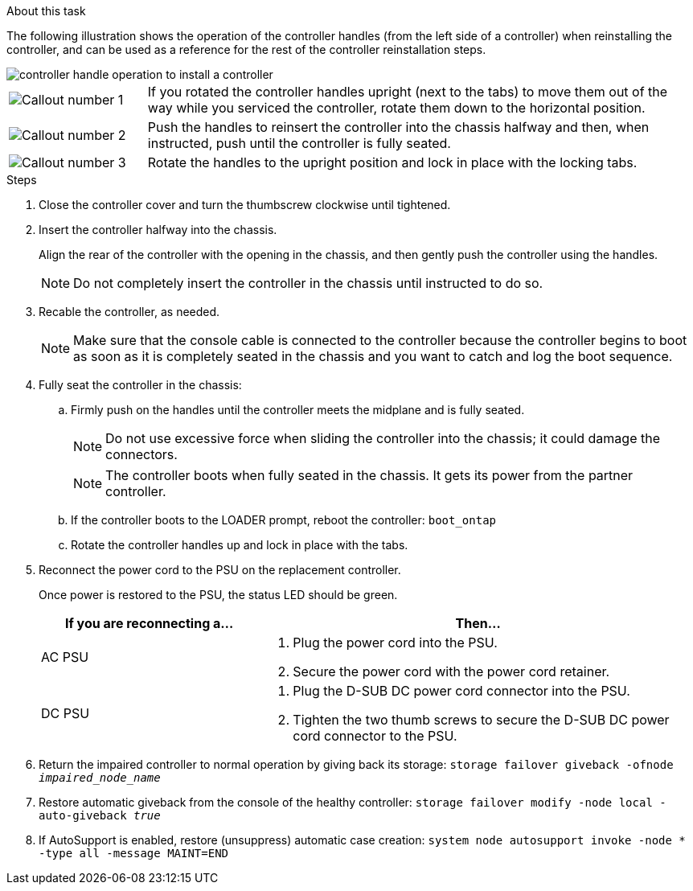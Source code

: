 // Install the controller module - AFF A20, A30, and AFF A50


.About this task

The following illustration shows the operation of the controller handles (from the left side of a controller) when reinstalling the controller, and can be used as a reference for the rest of the controller reinstallation steps.

image::../media/drw_g_and_t_handles_reinstall_ieops-1838.svg[controller handle operation to install a controller]

[cols="1,4"]

|===
a|
image::../media/icon_round_1.png[Callout number 1]
a|
If you rotated the controller handles upright (next to the tabs) to move them out of the way while you serviced the controller, rotate them down to the horizontal position. 
a|
image::../media/icon_round_2.png[Callout number 2] 
a|
Push the handles to reinsert the controller into the chassis halfway and then, when instructed, push until the controller is fully seated.
a|
image::../media/icon_round_3.png[Callout number 3] 
a|
Rotate the handles to the upright position and lock in place with the locking tabs.

|===

.Steps

. Close the controller cover and turn the thumbscrew clockwise until tightened.

. Insert the controller halfway into the chassis.
+
Align the rear of the controller with the opening in the chassis, and then gently push the controller using the handles.
+
NOTE: Do not completely insert the controller in the chassis until instructed to do so.
+

. Recable the controller, as needed.
+
// book end for comment in: If you are using fiber optic cables and you removed the transceivers (QSFPs or SFPs), reinstall them.
+
NOTE: Make sure that the console cable is connected to the controller because the controller begins to boot as soon as it is completely seated in the chassis and you want to catch and log the boot sequence.
+
. Fully seat the controller in the chassis:

.. Firmly push on the handles until the controller meets the midplane and is fully seated.
+
NOTE: Do not use excessive force when sliding the controller into the chassis; it could damage the connectors.
+
NOTE: The controller boots when fully seated in the chassis. It gets its power from the partner controller.
+
.. If the controller boots to the LOADER prompt, reboot the controller: `boot_ontap`
.. Rotate the controller handles up and lock in place with the tabs.
+
. Reconnect the power cord to the PSU on the replacement controller.
+
Once power is restored to the PSU, the status LED should be green.
+
[options="header" cols="1,2"]

|===
| If you are reconnecting a...| Then...
a|
AC PSU
a|
. Plug the power cord into the PSU.
. Secure the power cord with the power cord retainer.
a|
DC PSU
a|
. Plug the D-SUB DC power cord connector into the PSU.
. Tighten the two thumb screws to secure the D-SUB DC power cord connector to the PSU.

|===

+

. Return the impaired controller to normal operation by giving back its storage: `storage failover giveback -ofnode _impaired_node_name_`

. Restore automatic giveback from the console of the healthy controller: `storage failover modify -node local -auto-giveback _true_`

. If AutoSupport is enabled, restore (unsuppress) automatic case creation: `system node autosupport invoke -node * -type all -message MAINT=END`

